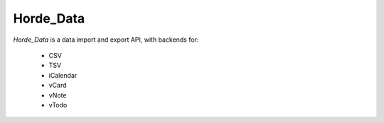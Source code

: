 ============
 Horde_Data
============

.. contents:: Contents
.. section-numbering::

*Horde_Data* is a data import and export API, with backends for:

  * CSV
  * TSV
  * iCalendar
  * vCard
  * vNote
  * vTodo
